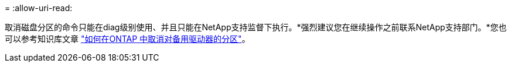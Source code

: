 = 
:allow-uri-read: 


取消磁盘分区的命令只能在diag级别使用、并且只能在NetApp支持监督下执行。*强烈建议您在继续操作之前联系NetApp支持部门。*您也可以参考知识库文章 link:https://kb.netapp.com/Advice_and_Troubleshooting/Data_Storage_Systems/FAS_Systems/How_to_unpartition_a_spare_drive_in_ONTAP["如何在ONTAP 中取消对备用驱动器的分区"^]。
